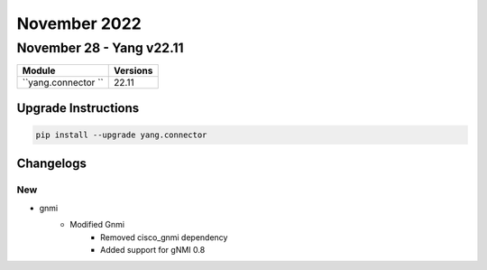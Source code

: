 November 2022
==========

November 28 - Yang v22.11
------------------------



+-------------------------------+-------------------------------+
| Module                        | Versions                      |
+===============================+===============================+
| ``yang.connector ``           | 22.11                         |
+-------------------------------+-------------------------------+

Upgrade Instructions
^^^^^^^^^^^^^^^^^^^^

.. code-block:: bash

    pip install --upgrade yang.connector




Changelogs
^^^^^^^^^^
--------------------------------------------------------------------------------
                                      New                                       
--------------------------------------------------------------------------------

* gnmi
    * Modified Gnmi
        * Removed cisco_gnmi dependency
        * Added support for gNMI 0.8


